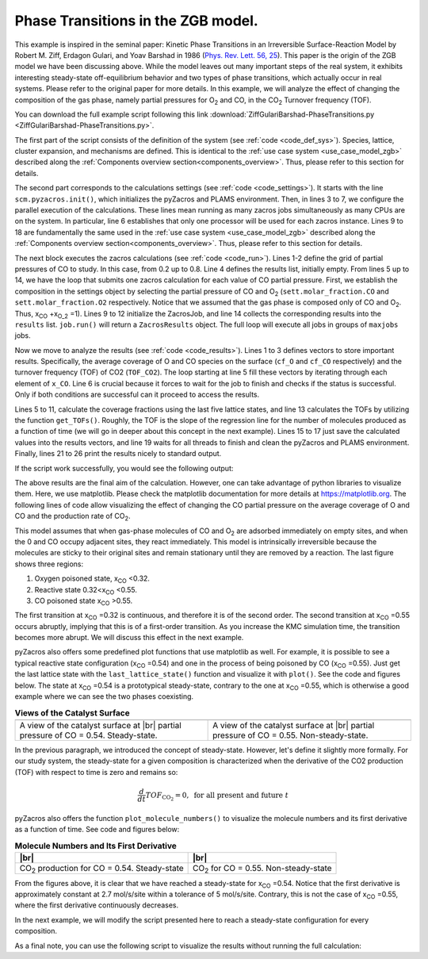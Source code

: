.. |br| raw:: html

      <br>

Phase Transitions in the ZGB model.
-----------------------------------

This example is inspired in the seminal paper: Kinetic Phase Transitions in an Irreversible Surface-Reaction Model by
Robert M. Ziff, Erdagon Gulari, and Yoav Barshad in 1986 (`Phys. Rev. Lett. 56, 25 <https://journals.aps.org/prl/abstract/10.1103/PhysRevLett.56.2553>`_).
This paper is the origin of the ZGB model we have been discussing above. While the model leaves out many important steps of the real system, it exhibits interesting steady-state off-equilibrium behavior and two types of phase transitions, which actually occur in real systems. Please refer to the original paper for more details. In this example, we will analyze the effect of changing the composition of the gas phase, namely partial pressures for O\ :sub:`2` and CO, in the CO\ :sub:`2` Turnover frequency (TOF).

You can download the full example script following this link :download:`ZiffGulariBarshad-PhaseTransitions.py <ZiffGulariBarshad-PhaseTransitions.py>`.

The first part of the script consists of the definition of the system (see :ref:`code <code_def_sys>`). Species, lattice,
cluster expansion, and mechanisms are defined. This is identical to the :ref:`use case system <use_case_model_zgb>`
described along the :ref:`Components overview section<components_overview>`. Thus, please refer to this section for details.

.. _code_def_sys:
.. code-block:: python
  :caption: **Code: Definition of the System**
  :linenos:

  # Gas-species:
  CO_gas = pz.Species("CO")
  O2_gas = pz.Species("O2")
  CO2_gas = pz.Species("CO2", gas_energy=-2.337)

  # Surface species:
  s0 = pz.Species("*", 1)
  CO_ads = pz.Species("CO*", 1)
  O_ads = pz.Species("O*", 1)

  # Lattice setup:
  lattice = pz.Lattice( lattice_type=pz.Lattice.RECTANGULAR,
                            lattice_constant=1.0, repeat_cell=[50,50] )

  # Cluster Expansion:
  CO_point = pz.Cluster(species=[CO_ads], cluster_energy=-1.3)
  O_point = pz.Cluster(species=[O_ads], cluster_energy=-2.3)

  cluster_expansion = [CO_point, O_point]

  # Mechanism:
  CO_adsorption = pz.ElementaryReaction(initial=[s0,CO_gas],
                                        final=[CO_ads],
                                        reversible=False,
                                        pre_expon=10.0,
                                        activation_energy=0.0)

  O2_adsorption = pz.ElementaryReaction(initial=[s0,s0,O2_gas],
                                        final=[O_ads,O_ads],
                                        neighboring=[(0, 1)],
                                        reversible=False,
                                        pre_expon=2.5,
                                        activation_energy=0.0)

  CO_oxidation = pz.ElementaryReaction(initial=[CO_ads, O_ads],
                                       final=[s0, s0, CO2_gas],
                                       neighboring=[(0, 1)],
                                       reversible=False,
                                       pre_expon=1.0e+20,
                                       activation_energy=0.0)

  mechanism = [CO_adsorption, O2_adsorption, CO_oxidation]

The second part corresponds to the calculations settings (see :ref:`code <code_settings>`). It starts with the line ``scm.pyzacros.init()``, which initializes the pyZacros and PLAMS environment. Then, in lines 3 to 7, we configure the parallel execution of the calculations. These lines mean running as many zacros jobs simultaneously as many CPUs are on the system. In particular, line 6 establishes that only one processor will be used for each zacros instance. Lines 9 to 18 are fundamentally the same used in the :ref:`use case system <use_case_model_zgb>` described along the :ref:`Components overview section<components_overview>`. Thus, please refer to this section for details.

.. _code_settings:
.. code-block:: python
  :caption: **Code: Calculation Settings**
  :linenos:

  scm.pyzacros.init()

  # Parallel Settings: Run as many job simultaneously as there are cpu on the system
  maxjobs = multiprocessing.cpu_count()
  scm.plams.config.default_jobrunner = scm.plams.JobRunner(parallel=True, maxjobs=maxjobs)
  scm.plams.config.job.runscript.nproc = 1
  print('Running up to {} jobs in parallel simultaneously'.format(maxjobs))

  # Calculation Settings:
  sett = pz.Settings()
  sett.molar_fraction.CO = 0.45
  sett.molar_fraction.O2 = 0.55
  sett.random_seed = 953129
  sett.temperature = 500.0
  sett.pressure = 1.0
  sett.snapshots = ('time', 0.5)
  sett.species_numbers = ('time', 0.01)
  sett.max_time = 10.0

The next block executes the zacros calculations  (see :ref:`code <code_run>`). Lines 1-2 define the grid of partial pressures of CO to study. In this case, from 0.2 up to 0.8. Line 4 defines the results list, initially empty. From lines 5 up to 14, we have the loop that submits one zacros calculation for each value of CO partial pressure. First, we establish the composition in the settings object by selecting the partial pressure of CO and O\ :sub:`2` (``sett.molar_fraction.CO`` and ``sett.molar_fraction.O2`` respectively. Notice that we assumed that the gas phase is composed only of CO and O\ :sub:`2`. Thus, x\ :sub:`CO` +x\ :sub:`O_2` =1). Lines 9 to 12 initialize the ZacrosJob, and line 14 collects the corresponding results into the ``results`` list. ``job.run()`` will return a ``ZacrosResults`` object. The full loop will execute all jobs in groups of ``maxjobs`` jobs.

.. _code_run:
.. code-block:: python
  :caption: **Code: Running the Calculations**
  :linenos:

  dx = 0.01
  x_CO = numpy.arange(0.2,0.8,dx)

  results = []
  for x in x_CO:
     sett.molar_fraction.CO = x
     sett.molar_fraction.O2 = 1.0-x

     job = pz.ZacrosJob( settings=sett,
                          lattice=lattice,
                          mechanism=mechanism,
                          cluster_expansion=cluster_expansion )

     results.append( job.run() )

Now we move to analyze the results (see :ref:`code <code_results>`). Lines 1 to 3 defines vectors to store important results. Specifically, the average coverage of O and CO species on the surface (``cf_O`` and ``cf_CO`` respectively) and the turnover frequency (TOF) of CO2 (``TOF_CO2``). The loop starting at line 5 fill these vectors by iterating through each element of ``x_CO``. Line 6 is crucial because it forces to wait for the job to finish and checks if the status is successful. Only if both conditions are successful can it proceed to access the results.

Lines 5 to 11, calculate the coverage fractions using the last five lattice states, and line 13 calculates the TOFs by utilizing the function ``get_TOFs()``. Roughly, the TOF is the slope of the regression line for the number of molecules produced as a function of time (we will go in deeper about this concept in the next example). Lines 15 to 17 just save the calculated values into the results vectors, and line 19 waits for all threads to finish and clean the pyZacros and PLAMS environment. Finally, lines 21 to 26 print the results nicely to standard output.

.. _code_results:
.. code-block:: python
  :caption: **Code: Getting the Results**
  :linenos:

  cf_O = []
  cf_CO = []
  TOF_CO2 = []

  for i,x in enumerate(x_CO):
     if( results[i].ok() ):
        acf = { "O*":0.0, "CO*":0.0 }
        for lattice_state in results[i].lattice_states(last=5):
           fractions = lattice_state.coverage_fractions()
           acf["O*"] += fractions["O*"]/5
           acf["CO*"] += fractions["CO*"]/5

        TOFs,_,_ = results[i].get_TOFs()

        cf_O.append( acf["O*"] )
        cf_CO.append( acf["CO*"] )
        TOF_CO2.append( TOFs["CO2"] )

  scm.pyzacros.finish()

  print("----------------------------------------------")
  print("%4s"%"cond", "%8s"%"x_CO", "%10s"%"acf_O", "%10s"%"acf_CO", "%10s"%"TOF_CO2")
  print("----------------------------------------------")

  for i,x in enumerate(x_CO):
     print("%4d"%i,"%8.2f"%x_CO[i],"%10.6f"%cf_O[i],"%10.6f"%cf_CO[i],"%10.6f"%TOF_CO2[i])


If the script work successfully, you would see the following output:

.. _code_output:
.. code-block:: none
  :caption: **Execution: Output**
  :linenos:

  $ amspython ZiffGulariBarshad-PhaseTransitions.py
  [26.11|12:15:51] PLAMS working folder: /home/user/pyzacros/examples/plams_workdir
  Running up to 8 jobs in parallel simultaneously
  [26.11|12:15:51] JOB plamsjob STARTED
  [26.11|12:15:51] JOB plamsjob STARTED
  [26.11|12:15:51] Renaming job plamsjob to plamsjob.002
  [26.11|12:15:51] JOB plamsjob STARTED
  [26.11|12:15:51] Renaming job plamsjob to plamsjob.003
  [26.11|12:15:51] JOB plamsjob STARTED
  [26.11|12:15:51] JOB plamsjob RUNNING
  [26.11|12:15:51] Renaming job plamsjob to plamsjob.004
  [26.11|12:15:51] JOB plamsjob STARTED
  [26.11|12:15:51] JOB plamsjob.002 RUNNING
  ...
  [26.11|12:16:08] JOB plamsjob.057 SUCCESSFUL
  [26.11|12:16:08] JOB plamsjob.056 SUCCESSFUL
  [26.11|12:16:08] JOB plamsjob.058 SUCCESSFUL
  [26.11|12:16:08] JOB plamsjob.059 SUCCESSFUL
  [26.11|12:16:09] JOB plamsjob.060 SUCCESSFUL
  [26.11|12:16:09] JOB plamsjob.061 SUCCESSFUL
  [26.11|12:16:09] JOB plamsjob.062 SUCCESSFUL
  [26.11|12:39:42] PLAMS run finished. Goodbye
  -----------------------------------------
      x_CO      acf_O     acf_CO    TOF_CO2
  -----------------------------------------
      0.20   0.998000   0.000000   0.040744
      0.21   0.999520   0.000000   0.036692
      0.22   1.000000   0.000000   0.042709
      0.23   0.998400   0.000000   0.041491
      0.24   0.997360   0.000000   0.051405
      0.25   0.993360   0.000000   0.074524
      0.26   0.998400   0.000000   0.059448
      0.27   0.997280   0.000000   0.075712
      0.28   0.997440   0.000000   0.085320
      0.29   0.993440   0.000080   0.102368
      0.30   0.993120   0.000000   0.114813
      0.31   0.995040   0.000000   0.120510
      0.32   0.991120   0.000000   0.150822
      0.33   0.988640   0.000000   0.150280
      0.34   0.986640   0.000000   0.210519
      0.35   0.974160   0.000080   0.266200
      0.36   0.961360   0.000240   0.301795
      0.37   0.956160   0.000320   0.341076
      0.38   0.933280   0.000400   0.383555
      0.39   0.925680   0.000320   0.511855
      0.40   0.897760   0.000880   0.551203
      0.41   0.862640   0.002160   0.619353
      0.42   0.867040   0.001280   0.737965
      0.43   0.820560   0.001680   0.881659
      0.44   0.815760   0.002160   0.979467
      0.45   0.743920   0.003680   1.266927
      0.46   0.719840   0.006320   1.311960
      0.47   0.653200   0.011520   1.495406
      0.48   0.648240   0.009360   1.712626
      0.49   0.602320   0.016240   1.847959
      0.50   0.561440   0.020480   2.107661
      0.51   0.540320   0.025440   2.248969
      0.52   0.450880   0.057120   2.500418
      0.53   0.396160   0.078080   2.759625
      0.54   0.073440   0.708800   2.168947
      0.55   0.019040   0.896560   1.873619
      0.56   0.000000   0.998720   0.879270
      0.57   0.000000   1.000000   0.358375
      0.58   0.000000   1.000000   0.225387
      0.59   0.000000   1.000000   0.148030
      0.60   0.000000   1.000000   0.132571
      0.61   0.000000   1.000000   0.085284
      0.62   0.000000   1.000000   0.064224
      0.63   0.000000   1.000000   0.040768
      0.64   0.000000   1.000000   0.036527
      0.65   0.000000   1.000000   0.029231
      0.66   0.000000   1.000000   0.028916
      0.67   0.000000   1.000000   0.022165
      0.68   0.000000   1.000000   0.015293
      0.69   0.000000   1.000000   0.012087
      0.70   0.000000   1.000000   0.011946
      0.71   0.000000   1.000000   0.010444
      0.72   0.000000   1.000000   0.007646
      0.73   0.000000   1.000000   0.006830
      0.74   0.000000   1.000000   0.006555
      0.75   0.000000   1.000000   0.004735
      0.76   0.000000   1.000000   0.004933
      0.77   0.000000   1.000000   0.003422
      0.78   0.000000   1.000000   0.002669
      0.79   0.000000   1.000000   0.003086
      0.80   0.000000   1.000000   0.002969
      0.81   0.000000   1.000000   0.002624

The above results are the final aim of the calculation. However, one can take advantage of python libraries to visualize them. Here, we use matplotlib. Please check the matplotlib documentation for more details at `https://matplotlib.org <https://matplotlib.org>`_. The following lines of code allow visualizing the effect of changing the CO partial pressure on the average coverage of O and CO and the production rate of CO\ :sub:`2`.

.. _code_plot_cov_tof_results:
.. code-block:: python
  :caption: **Code: Visualizing the Coverage and TOF Results**
  :linenos:

  # Coverage and TOF plot
  fig = plt.figure()

  ax = plt.axes()
  ax.set_xlabel('Partial Pressure CO', fontsize=14)
  ax.set_ylabel("Coverage Fraction (%)", color="blue", fontsize=14)
  ax.plot(x_CO, cf_O, color="blue", linestyle="-.", lw=2, zorder=1)
  ax.plot(x_CO, cf_CO, color="blue", linestyle="-", lw=2, zorder=2)
  plt.text(0.3, 0.9, 'O', fontsize=18, color="blue")
  plt.text(0.7, 0.9, 'CO', fontsize=18, color="blue")

  ax2 = ax.twinx()
  ax2.set_ylabel("TOF (mol/s/site)",color="red", fontsize=14)
  ax2.plot(x_CO, TOF_CO2, color="red", lw=2, zorder=5)
  plt.text(0.37, 1.5, 'CO$_2$', fontsize=18, color="red")

  plt.show()


.. _figure_cov_tof_results:
.. image:: ../../images/example_ZGB-PhaseTransitions.png
   :scale: 60 %
   :align: center

This model assumes that when gas-phase molecules of CO and O\ :sub:`2` are adsorbed immediately on empty sites,
and when the 0 and CO occupy adjacent sites, they react immediately. This model is intrinsically irreversible
because the molecules are sticky to their original sites and remain stationary until they are removed by a reaction.
The last figure shows three regions:

1. Oxygen poisoned state, x\ :sub:`CO` <0.32.
2. Reactive state 0.32<x\ :sub:`CO` <0.55.
3. CO poisoned state x\ :sub:`CO` >0.55.

The first transition at x\ :sub:`CO` =0.32 is continuous, and therefore it is of the second order. The second transition at x\ :sub:`CO` =0.55 occurs abruptly, implying that this is of a first-order transition. As you increase the KMC simulation time, the transition becomes more abrupt. We will discuss this effect in the next example.

pyZacros also offers some predefined plot functions that use matplotlib as well. For example, it is possible to see a typical reactive state configuration (x\ :sub:`CO` =0.54) and one in the process of being poisoned by CO (x\ :sub:`CO` =0.55). Just get the last lattice state with the ``last_lattice_state()`` function and visualize it with ``plot()``. See the code and figures below. The state at x\ :sub:`CO` =0.54 is a prototypical steady-state, contrary to the one at x\ :sub:`CO` =0.55, which is otherwise a good example where we can see the two phases coexisting.

.. _code_plot_coverage_zbg_pts:
.. code-block:: python
  :caption: **Code: Visualizing coverage results**
  :linenos:

  # Lattice states for x_CO=0.54 and x_CO=0.55
  results[33].last_lattice_state().plot()
  results[34].last_lattice_state().plot()


.. |latticeState1| image:: ../../images/example_ZGB-PhaseTransitions-ls1.png
   :scale: 60 %

.. |latticeState2| image:: ../../images/example_ZGB-PhaseTransitions-ls2.png
   :scale: 60 %

.. csv-table:: **Views of the Catalyst Surface**
   :header: |latticeState1|, |latticeState2|

   "A view of the catalyst surface at |br| partial pressure of CO = 0.54. Steady-state.", "A view of the catalyst surface at |br| partial pressure of CO = 0.55. Non-steady-state."

In the previous paragraph, we introduced the concept of steady-state. However, let's define it slightly more formally. For our study system, the steady-state for a given composition is characterized when the derivative of the CO2 production (TOF) with respect to time is zero and remains so:

.. math::

  \frac{d}{dt}TOF_{\text{CO}_2} = 0, \,\,\text{for all present and future}\,\, t

pyZacros also offers the function ``plot_molecule_numbers()`` to visualize the molecule numbers and its first derivative as a function of time. See code and figures below:

.. _code_plot_mol_num_zgb_pts:
.. code-block:: python
  :caption: **Code: Visualizing Molecule Numbers and Its First Derivative**
  :linenos:

  # Molecule numbers for x_CO=0.54 and x_CO=0.55
  results[33].plot_molecule_numbers( ["CO2"], normalize_per_site=True )
  results[34].plot_molecule_numbers( ["CO2"], normalize_per_site=True )

  # First Derivative. Molecule numbers for x_CO=0.54 and CO=0.55
  results[33].plot_molecule_numbers( ["CO2"], normalize_per_site=True, derivative=True )
  results[34].plot_molecule_numbers( ["CO2"], normalize_per_site=True, derivative=True )


.. |molnum1| image:: ../../images/example_ZGB-PhaseTransitions-mn1.png
   :scale: 60 %

.. |molnum2| image:: ../../images/example_ZGB-PhaseTransitions-mn2.png
   :scale: 60 %

.. |dmolnum1| image:: ../../images/example_ZGB-PhaseTransitions-dmn1.png
   :scale: 60 %

.. |dmolnum2| image:: ../../images/example_ZGB-PhaseTransitions-dmn2.png
   :scale: 60 %


.. _figure_mol_numbers_zgb_pts:
.. csv-table:: **Molecule Numbers and Its First Derivative**
   :header: |molnum1| |br| |dmolnum1|, |molnum2| |br| |dmolnum2|

   "CO\ :sub:`2` production for CO = 0.54. Steady-state", "CO\ :sub:`2` for CO = 0.55. Non-steady-state"

From the figures above, it is clear that we have reached a steady-state for x\ :sub:`CO` =0.54. Notice that the first derivative is approximately constant at 2.7 mol/s/site within a tolerance of 5 mol/s/site. Contrary, this is not the case of x\ :sub:`CO` =0.55, where the first derivative continuously decreases.

In the next example, we will modify the script presented here to reach a steady-state configuration for every composition.

As a final note, you can use the following script to visualize the results without running the full calculation:

.. code-block:: python
  :caption: **Code: Visualizing the Results**
  :linenos:

  import scm.pyzacros as pz

  # xCO=0.54
  job = pz.ZacrosJob.load_external( path="plams_workdir/plamsjob.034" )
  job.results.last_lattice_state().plot()
  job.results.plot_molecule_numbers( ["CO2"], normalize_per_site=True )
  job.results.plot_molecule_numbers( ["CO2"], normalize_per_site=True, derivative=True )

  # xCO=0.55
  job = pz.ZacrosJob.load_external( path="plams_workdir/plamsjob.035" )
  job.results.last_lattice_state().plot()
  job.results.plot_molecule_numbers( ["CO2"], normalize_per_site=True )
  job.results.plot_molecule_numbers( ["CO2"], normalize_per_site=True, derivative=True )
